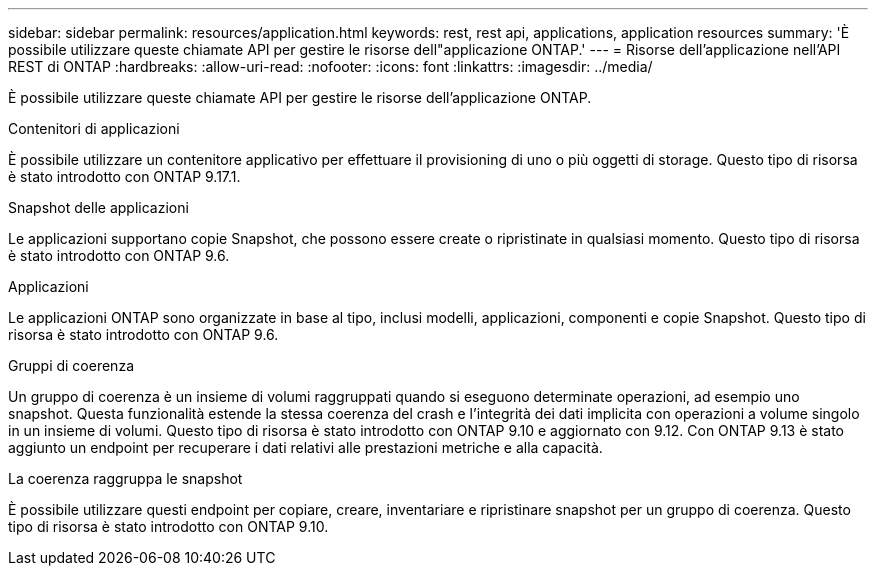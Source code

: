 ---
sidebar: sidebar 
permalink: resources/application.html 
keywords: rest, rest api, applications, application resources 
summary: 'È possibile utilizzare queste chiamate API per gestire le risorse dell"applicazione ONTAP.' 
---
= Risorse dell'applicazione nell'API REST di ONTAP
:hardbreaks:
:allow-uri-read: 
:nofooter: 
:icons: font
:linkattrs: 
:imagesdir: ../media/


[role="lead"]
È possibile utilizzare queste chiamate API per gestire le risorse dell'applicazione ONTAP.

.Contenitori di applicazioni
È possibile utilizzare un contenitore applicativo per effettuare il provisioning di uno o più oggetti di storage. Questo tipo di risorsa è stato introdotto con ONTAP 9.17.1.

.Snapshot delle applicazioni
Le applicazioni supportano copie Snapshot, che possono essere create o ripristinate in qualsiasi momento. Questo tipo di risorsa è stato introdotto con ONTAP 9.6.

.Applicazioni
Le applicazioni ONTAP sono organizzate in base al tipo, inclusi modelli, applicazioni, componenti e copie Snapshot. Questo tipo di risorsa è stato introdotto con ONTAP 9.6.

.Gruppi di coerenza
Un gruppo di coerenza è un insieme di volumi raggruppati quando si eseguono determinate operazioni, ad esempio uno snapshot. Questa funzionalità estende la stessa coerenza del crash e l'integrità dei dati implicita con operazioni a volume singolo in un insieme di volumi. Questo tipo di risorsa è stato introdotto con ONTAP 9.10 e aggiornato con 9.12. Con ONTAP 9.13 è stato aggiunto un endpoint per recuperare i dati relativi alle prestazioni metriche e alla capacità.

.La coerenza raggruppa le snapshot
È possibile utilizzare questi endpoint per copiare, creare, inventariare e ripristinare snapshot per un gruppo di coerenza. Questo tipo di risorsa è stato introdotto con ONTAP 9.10.
